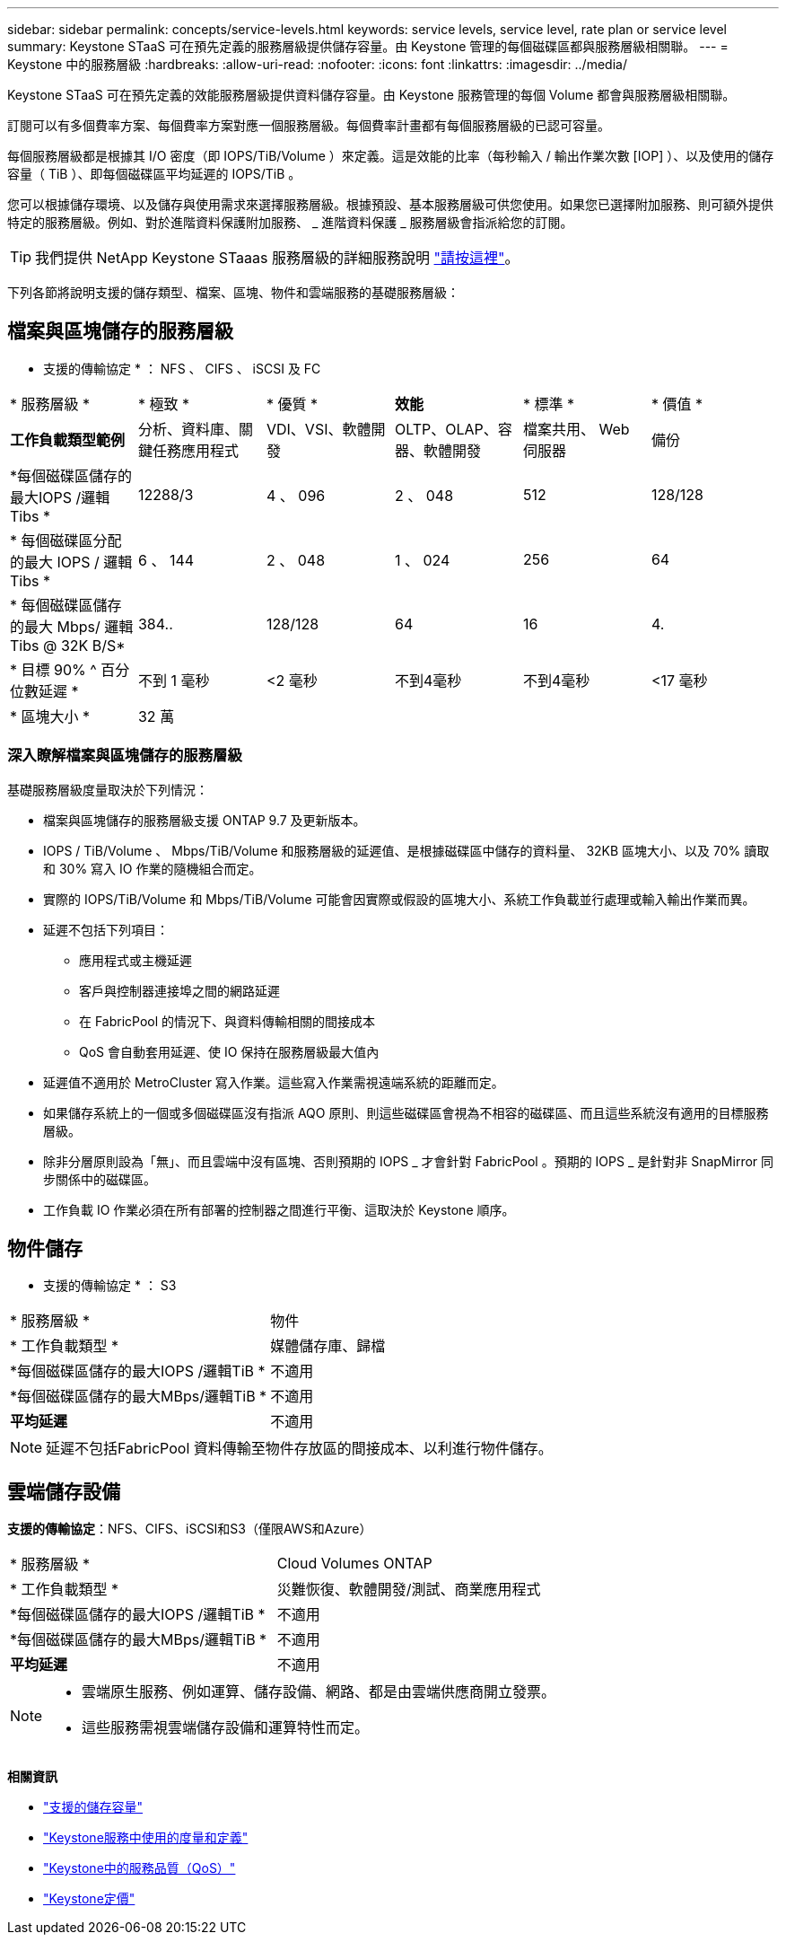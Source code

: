 ---
sidebar: sidebar 
permalink: concepts/service-levels.html 
keywords: service levels, service level, rate plan or service level 
summary: Keystone STaaS 可在預先定義的服務層級提供儲存容量。由 Keystone 管理的每個磁碟區都與服務層級相關聯。 
---
= Keystone 中的服務層級
:hardbreaks:
:allow-uri-read: 
:nofooter: 
:icons: font
:linkattrs: 
:imagesdir: ../media/


[role="lead"]
Keystone STaaS 可在預先定義的效能服務層級提供資料儲存容量。由 Keystone 服務管理的每個 Volume 都會與服務層級相關聯。

訂閱可以有多個費率方案、每個費率方案對應一個服務層級。每個費率計畫都有每個服務層級的已認可容量。

每個服務層級都是根據其 I/O 密度（即 IOPS/TiB/Volume ）來定義。這是效能的比率（每秒輸入 / 輸出作業次數 [IOP] ）、以及使用的儲存容量（ TiB ）、即每個磁碟區平均延遲的 IOPS/TiB 。

您可以根據儲存環境、以及儲存與使用需求來選擇服務層級。根據預設、基本服務層級可供您使用。如果您已選擇附加服務、則可額外提供特定的服務層級。例如、對於進階資料保護附加服務、 _ 進階資料保護 _ 服務層級會指派給您的訂閱。


TIP: 我們提供 NetApp Keystone STaaas 服務層級的詳細服務說明 https://www.netapp.com/services/keystone/terms-and-conditions/["請按這裡"^]。

下列各節將說明支援的儲存類型、檔案、區塊、物件和雲端服務的基礎服務層級：



== 檔案與區塊儲存的服務層級

* 支援的傳輸協定 * ： NFS 、 CIFS 、 iSCSI 及 FC

|===


| * 服務層級 * | * 極致 * | * 優質 * | *效能* | * 標準 * | * 價值 * 


| *工作負載類型範例* | 分析、資料庫、關鍵任務應用程式 | VDI、VSI、軟體開發 | OLTP、OLAP、容器、軟體開發 | 檔案共用、 Web 伺服器 | 備份 


| *每個磁碟區儲存的最大IOPS /邏輯Tibs * | 12288/3 | 4 、 096 | 2 、 048 | 512 | 128/128 


| * 每個磁碟區分配的最大 IOPS / 邏輯 Tibs * | 6 、 144 | 2 、 048 | 1 、 024 | 256 | 64 


| * 每個磁碟區儲存的最大 Mbps/ 邏輯 Tibs @ 32K B/S* | 384.. | 128/128 | 64 | 16 | 4. 


| * 目標 90% ^ 百分位數延遲 * | 不到 1 毫秒 | <2 毫秒 | 不到4毫秒 | 不到4毫秒 | <17 毫秒 


| * 區塊大小 * 5+| 32 萬 
|===


=== 深入瞭解檔案與區塊儲存的服務層級

基礎服務層級度量取決於下列情況：

* 檔案與區塊儲存的服務層級支援 ONTAP 9.7 及更新版本。
* IOPS / TiB/Volume 、 Mbps/TiB/Volume 和服務層級的延遲值、是根據磁碟區中儲存的資料量、 32KB 區塊大小、以及 70% 讀取和 30% 寫入 IO 作業的隨機組合而定。
* 實際的 IOPS/TiB/Volume 和 Mbps/TiB/Volume 可能會因實際或假設的區塊大小、系統工作負載並行處理或輸入輸出作業而異。
* 延遲不包括下列項目：
+
** 應用程式或主機延遲
** 客戶與控制器連接埠之間的網路延遲
** 在 FabricPool 的情況下、與資料傳輸相關的間接成本
** QoS 會自動套用延遲、使 IO 保持在服務層級最大值內


* 延遲值不適用於 MetroCluster 寫入作業。這些寫入作業需視遠端系統的距離而定。
* 如果儲存系統上的一個或多個磁碟區沒有指派 AQO 原則、則這些磁碟區會視為不相容的磁碟區、而且這些系統沒有適用的目標服務層級。
* 除非分層原則設為「無」、而且雲端中沒有區塊、否則預期的 IOPS _ 才會針對 FabricPool 。預期的 IOPS _ 是針對非 SnapMirror 同步關係中的磁碟區。
* 工作負載 IO 作業必須在所有部署的控制器之間進行平衡、這取決於 Keystone 順序。




== 物件儲存

* 支援的傳輸協定 * ： S3

|===


| * 服務層級 * | 物件 


| * 工作負載類型 * | 媒體儲存庫、歸檔 


| *每個磁碟區儲存的最大IOPS /邏輯TiB * | 不適用 


| *每個磁碟區儲存的最大MBps/邏輯TiB * | 不適用 


| *平均延遲* | 不適用 
|===

NOTE: 延遲不包括FabricPool 資料傳輸至物件存放區的間接成本、以利進行物件儲存。



== 雲端儲存設備

*支援的傳輸協定*：NFS、CIFS、iSCSI和S3（僅限AWS和Azure）

|===


| * 服務層級 * | Cloud Volumes ONTAP 


| * 工作負載類型 * | 災難恢復、軟體開發/測試、商業應用程式 


| *每個磁碟區儲存的最大IOPS /邏輯TiB * | 不適用 


| *每個磁碟區儲存的最大MBps/邏輯TiB * | 不適用 


| *平均延遲* | 不適用 
|===
[NOTE]
====
* 雲端原生服務、例如運算、儲存設備、網路、都是由雲端供應商開立發票。
* 這些服務需視雲端儲存設備和運算特性而定。


====
*相關資訊*

* link:../concepts/supported-storage-capacity.html["支援的儲存容量"]
* link:..//concepts/metrics.html["Keystone服務中使用的度量和定義"]
* link:../concepts/qos.html["Keystone中的服務品質（QoS）"]
* link:../concepts/pricing.html["Keystone定價"]

